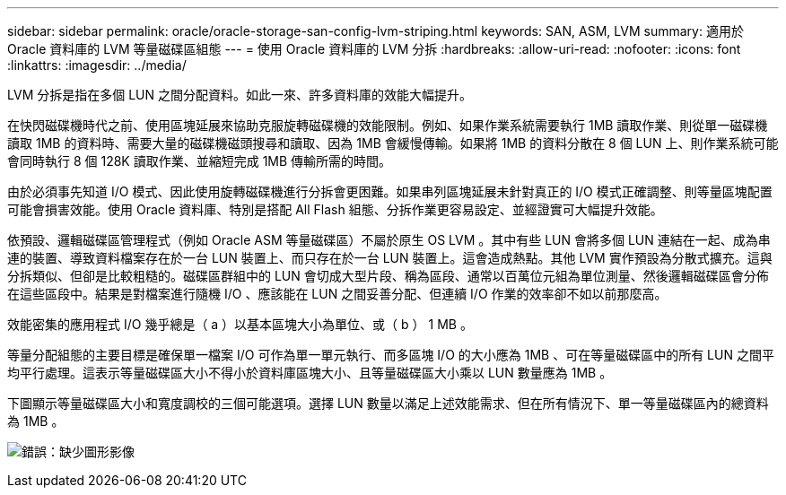 ---
sidebar: sidebar 
permalink: oracle/oracle-storage-san-config-lvm-striping.html 
keywords: SAN, ASM, LVM 
summary: 適用於 Oracle 資料庫的 LVM 等量磁碟區組態 
---
= 使用 Oracle 資料庫的 LVM 分拆
:hardbreaks:
:allow-uri-read: 
:nofooter: 
:icons: font
:linkattrs: 
:imagesdir: ../media/


[role="lead"]
LVM 分拆是指在多個 LUN 之間分配資料。如此一來、許多資料庫的效能大幅提升。

在快閃磁碟機時代之前、使用區塊延展來協助克服旋轉磁碟機的效能限制。例如、如果作業系統需要執行 1MB 讀取作業、則從單一磁碟機讀取 1MB 的資料時、需要大量的磁碟機磁頭搜尋和讀取、因為 1MB 會緩慢傳輸。如果將 1MB 的資料分散在 8 個 LUN 上、則作業系統可能會同時執行 8 個 128K 讀取作業、並縮短完成 1MB 傳輸所需的時間。

由於必須事先知道 I/O 模式、因此使用旋轉磁碟機進行分拆會更困難。如果串列區塊延展未針對真正的 I/O 模式正確調整、則等量區塊配置可能會損害效能。使用 Oracle 資料庫、特別是搭配 All Flash 組態、分拆作業更容易設定、並經證實可大幅提升效能。

依預設、邏輯磁碟區管理程式（例如 Oracle ASM 等量磁碟區）不屬於原生 OS LVM 。其中有些 LUN 會將多個 LUN 連結在一起、成為串連的裝置、導致資料檔案存在於一台 LUN 裝置上、而只存在於一台 LUN 裝置上。這會造成熱點。其他 LVM 實作預設為分散式擴充。這與分拆類似、但卻是比較粗糙的。磁碟區群組中的 LUN 會切成大型片段、稱為區段、通常以百萬位元組為單位測量、然後邏輯磁碟區會分佈在這些區段中。結果是對檔案進行隨機 I/O 、應該能在 LUN 之間妥善分配、但連續 I/O 作業的效率卻不如以前那麼高。

效能密集的應用程式 I/O 幾乎總是（ a ）以基本區塊大小為單位、或（ b ） 1 MB 。

等量分配組態的主要目標是確保單一檔案 I/O 可作為單一單元執行、而多區塊 I/O 的大小應為 1MB 、可在等量磁碟區中的所有 LUN 之間平均平行處理。這表示等量磁碟區大小不得小於資料庫區塊大小、且等量磁碟區大小乘以 LUN 數量應為 1MB 。

下圖顯示等量磁碟區大小和寬度調校的三個可能選項。選擇 LUN 數量以滿足上述效能需求、但在所有情況下、單一等量磁碟區內的總資料為 1MB 。

image:ontap-lvm-striping.png["錯誤：缺少圖形影像"]

